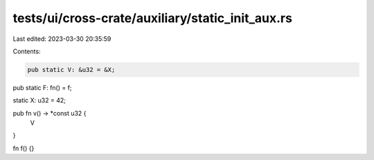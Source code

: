tests/ui/cross-crate/auxiliary/static_init_aux.rs
=================================================

Last edited: 2023-03-30 20:35:59

Contents:

.. code-block:: rs

    pub static V: &u32 = &X;
pub static F: fn() = f;

static X: u32 = 42;

pub fn v() -> *const u32 {
    V
}

fn f() {}


